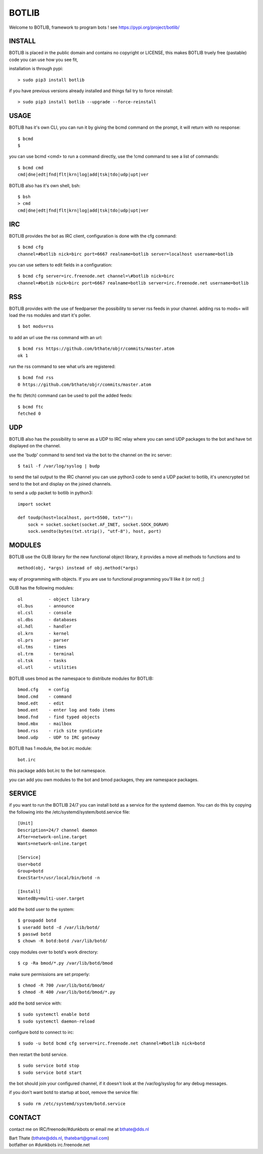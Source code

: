 BOTLIB
######

| Welcome to BOTLIB, framework to program bots ! see https://pypi.org/project/botlib/ 


INSTALL
=======

BOTLIB is placed in the public domain and contains no copyright or LICENSE, this makes BOTLIB truely free (pastable) code you can use how you see fit, 

installation is through pypi:

::

 > sudo pip3 install botlib

if you have previous versions already installed and things fail try to force reinstall:

::

 > sudo pip3 install botlib --upgrade --force-reinstall

USAGE
=====

BOTLIB has it's own CLI, you can run it by giving the bcmd command on the
prompt, it will return with no response:

:: 

 $ bcmd
 $ 

you can use bcmd <cmd> to run a command directly, use the !cmd command to
see a list of commands:

::

 $ bcmd cmd
 cmd|dne|edt|fnd|flt|krn|log|add|tsk|tdo|udp|upt|ver


BOTLIB also has it's own shell, bsh:

::

  $ bsh
  > cmd
  cmd|dne|edt|fnd|flt|krn|log|add|tsk|tdo|udp|upt|ver

IRC
===

BOTLIB provides the bot as IRC client, configuration is done with the cfg command:

::

 $ bcmd cfg
 channel=#botlib nick=birc port=6667 realname=botlib server=localhost username=botlib

you can use setters to edit fields in a configuration:

::

 $ bcmd cfg server=irc.freenode.net channel=\#botlib nick=birc
 channel=#botib nick=birc port=6667 realname=botlib server=irc.freenode.net username=botlib

RSS
===

BOTLIB provides with the use of feedparser the possibility to server rss
feeds in your channel. adding rss to mods= will load the rss modules and
start it's poller.

::

 $ bot mods=rss

to add an url use the rss command with an url:

::

 $ bcmd rss https://github.com/bthate/objr/commits/master.atom
 ok 1

run the rss command to see what urls are registered:

::

 $ bcmd fnd rss
 0 https://github.com/bthate/objr/commits/master.atom

the ftc (fetch) command can be used to poll the added feeds:

::

 $ bcmd ftc
 fetched 0

UDP
===

BOTLIB also has the possibility to serve as a UDP to IRC relay where you
can send UDP packages to the bot and have txt displayed on the channel.

use the 'budp' command to send text via the bot to the channel on the irc server:

::

 $ tail -f /var/log/syslog | budp

to send the tail output to the IRC channel you can use python3 code to send a UDP packet 
to botlib, it's unencrypted txt send to the bot and display on the joined channels.

to send a udp packet to botlib in python3:

::

 import socket

 def toudp(host=localhost, port=5500, txt=""):
     sock = socket.socket(socket.AF_INET, socket.SOCK_DGRAM)
     sock.sendto(bytes(txt.strip(), "utf-8"), host, port)

MODULES
=======

BOTLIB use the OLIB library for the new functional object library, it provides
a move all methods to functions and to 

::

 method(obj, *args) instead of obj.method(*args)

way of programming with objects. If you are use to functional programming you'll like it (or not) ;]

OLIB has the following modules:

::

    ol	 	- object library
    ol.bus	- announce
    ol.csl	- console
    ol.dbs	- databases
    ol.hdl	- handler
    ol.krn	- kernel
    ol.prs 	- parser
    ol.tms	- times
    ol.trm	- terminal
    ol.tsk	- tasks
    ol.utl	- utilities

BOTLIB uses bmod as the namespace to distribute modules for BOTLIB:

::

    bmod.cfg	= config
    bmod.cmd	- command
    bmod.edt	- edit
    bmod.ent	- enter log and todo items
    bmod.fnd	- find typed objects
    bmod.mbx	- mailbox
    bmod.rss	- rich site syndicate
    bmod.udp	- UDP to IRC gateway

BOTLIB has 1 module, the bot.irc module:

::

    bot.irc

this package adds bot.irc to the bot namespace.

you can add you own modules to the bot and bmod packages, they are namespace packages.

SERVICE
=======

if you want to run the BOTLIB 24/7 you can install botd as a service for
the systemd daemon. You can do this by copying the following into
the /etc/systemd/system/botd.service file:

::


 [Unit]
 Description=24/7 channel daemon
 After=network-online.target
 Wants=network-online.target

 [Service]
 User=botd
 Group=botd
 ExecStart=/usr/local/bin/botd -n

 [Install]
 WantedBy=multi-user.target

add the botd user to the system:

::

 $ groupadd botd
 $ useradd botd -d /var/lib/botd/
 $ passwd botd
 $ chown -R botd:botd /var/lib/botd/

copy modules over to botd's work directory:

::

 $ cp -Ra bmod/*.py /var/lib/botd/bmod

make sure permissions are set properly:

::

 $ chmod -R 700 /var/lib/botd/bmod/
 $ chmod -R 400 /var/lib/botd/bmod/*.py

add the botd service with:

::

 $ sudo systemctl enable botd
 $ sudo systemctl daemon-reload

configure botd to connect to irc:

::

 $ sudo -u botd bcmd cfg server=irc.freenode.net channel=#botlib nick=botd

then restart the botd service.

::

 $ sudo service botd stop
 $ sudo service botd start

the bot should join your configured channel, if it doesn't look at the
/var/log/syslog for any debug messages. 

if you don't want botd to startup at boot, remove the service file:

::

 $ sudo rm /etc/systemd/system/botd.service

CONTACT
=======

contact me on IRC/freenode/#dunkbots or email me at bthate@dds.nl

| Bart Thate (bthate@dds.nl, thatebart@gmail.com)
| botfather on #dunkbots irc.freenode.net
